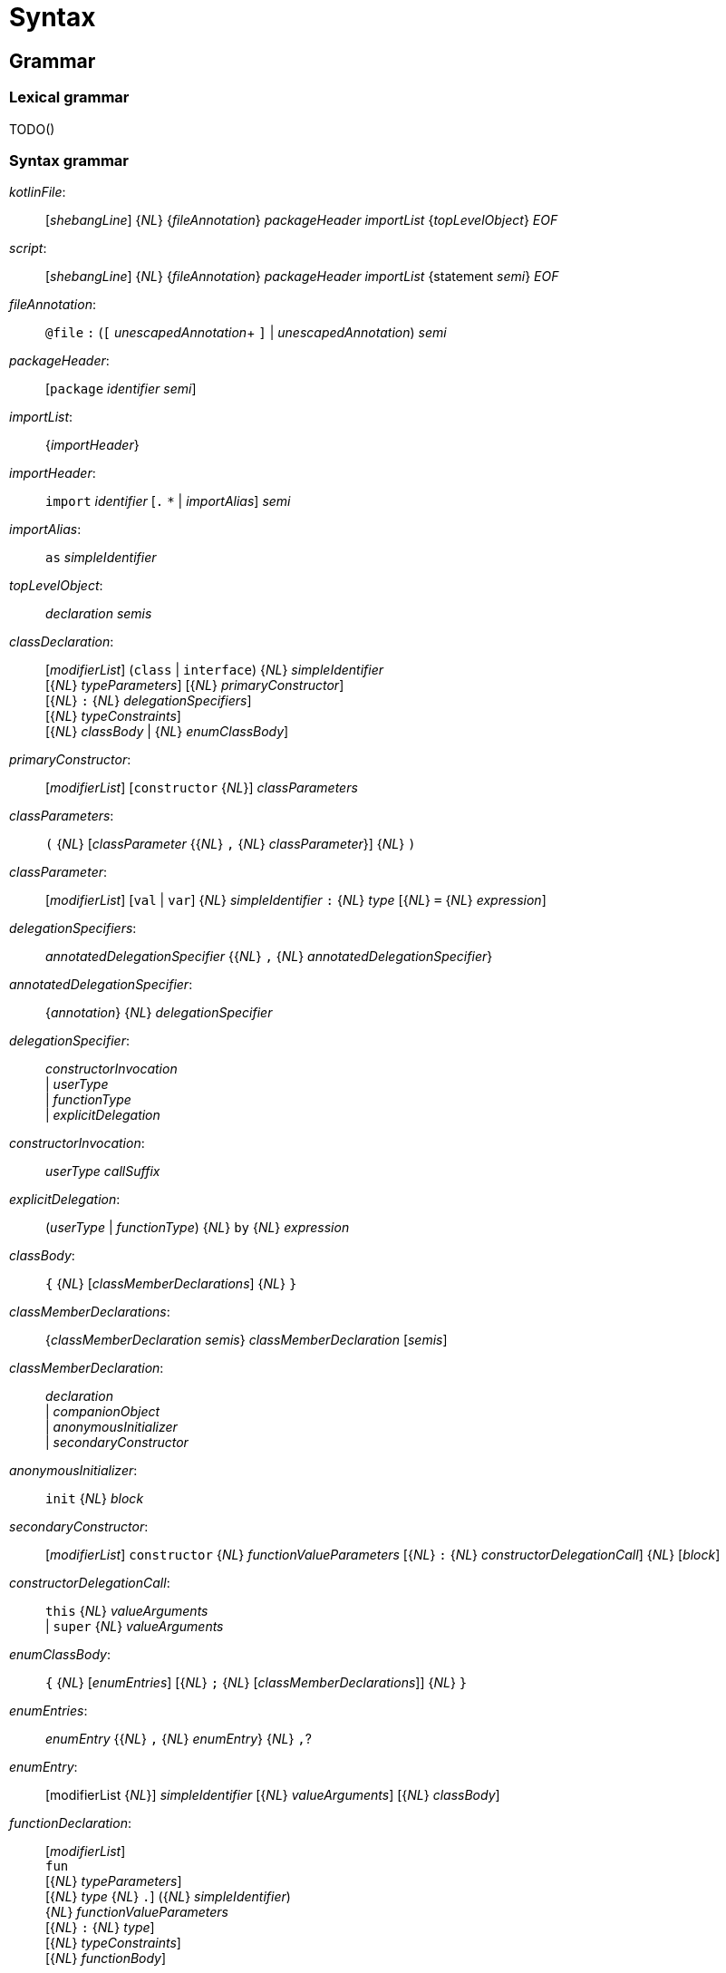 
= Syntax

== Grammar

=== Lexical grammar

TODO()

=== Syntax grammar

_kotlinFile_: ::
      [_shebangLine_] {_NL_} {_fileAnnotation_} _packageHeader_ _importList_ {_topLevelObject_} _EOF_ +

_script_: ::
      [_shebangLine_] {_NL_} {_fileAnnotation_} _packageHeader_ _importList_ {statement _semi_} _EOF_ +

_fileAnnotation_: ::
      `@file` `:` (`[` _unescapedAnnotation_+ `]` | _unescapedAnnotation_) _semi_ +

_packageHeader_: ::
      [`package` _identifier_ _semi_] +

_importList_: ::
      {_importHeader_} +

_importHeader_: ::
      `import` _identifier_ [`.` `*` | _importAlias_] _semi_ +

_importAlias_: ::
      `as` _simpleIdentifier_ +

_topLevelObject_: ::
      _declaration_ _semis_ +

_classDeclaration_: ::
      [_modifierList_] (`class` | `interface`) {_NL_} _simpleIdentifier_ +
      [{_NL_} _typeParameters_] [{_NL_} _primaryConstructor_] +
      [{_NL_} `:` {_NL_} _delegationSpecifiers_] +
      [{_NL_} _typeConstraints_] +
      [{_NL_} _classBody_ | {_NL_} _enumClassBody_] +

_primaryConstructor_: ::
      [_modifierList_] [`constructor` {_NL_}] _classParameters_ +

_classParameters_: ::
      `(` {_NL_} [_classParameter_ {{_NL_} `,` {_NL_} _classParameter_}] {_NL_} `)` +

_classParameter_: ::
      [_modifierList_] [`val` | `var`] {_NL_} _simpleIdentifier_ `:` {_NL_} _type_ [{_NL_} `=` {_NL_} _expression_] +

_delegationSpecifiers_: ::
      _annotatedDelegationSpecifier_ {{_NL_} `,` {_NL_} _annotatedDelegationSpecifier_} +

_annotatedDelegationSpecifier_: ::
      {_annotation_} {_NL_} _delegationSpecifier_ +

_delegationSpecifier_: ::
      _constructorInvocation_ +
    | _userType_ +
    | _functionType_ +
    | _explicitDelegation_ +

_constructorInvocation_: ::
      _userType_ _callSuffix_ +

_explicitDelegation_: ::
      (_userType_ | _functionType_) {_NL_} `by` {_NL_} _expression_ +

_classBody_: ::
      `{` {_NL_} [_classMemberDeclarations_] {_NL_} `}` +

_classMemberDeclarations_: ::
      {_classMemberDeclaration_ _semis_} _classMemberDeclaration_ [_semis_] +

_classMemberDeclaration_: ::
      _declaration_ +
    | _companionObject_ +
    | _anonymousInitializer_ +
    | _secondaryConstructor_ +

_anonymousInitializer_: ::
      `init` {_NL_} _block_ +

_secondaryConstructor_: ::
      [_modifierList_] `constructor` {_NL_} _functionValueParameters_ [{_NL_} `:` {_NL_} _constructorDelegationCall_] {_NL_} [_block_] +

_constructorDelegationCall_: ::
      `this` {_NL_} _valueArguments_ +
    | `super` {_NL_} _valueArguments_ +

_enumClassBody_: ::
      `{` {_NL_} [_enumEntries_] [{_NL_} `;` {_NL_} [_classMemberDeclarations_]] {_NL_} `}` +

_enumEntries_: ::
      _enumEntry_ {{_NL_} `,` {_NL_} _enumEntry_} {_NL_} `,`? +

_enumEntry_: ::
      [modifierList {_NL_}] _simpleIdentifier_ [{_NL_} _valueArguments_] [{_NL_} _classBody_] +

_functionDeclaration_: ::
      [_modifierList_] +
    `fun` +
    [{_NL_} _typeParameters_] +
    [{_NL_} _type_ {_NL_} `.`]
    ({_NL_} _simpleIdentifier_) +
    {_NL_} _functionValueParameters_ +
    [{_NL_} `:` {_NL_} _type_] +
    [{_NL_} _typeConstraints_] +
    [{_NL_} _functionBody_] +

_functionValueParameters_: ::
      `(` {_NL_} [_functionValueParameter_ {{_NL_} `,` {_NL_} _functionValueParameter_}] {_NL_} `)` +

_functionValueParameter_: ::
      [_modifierList_] _parameter_ [{_NL_} `=` {_NL_} _expression_] +

_parameter_: ::
      _simpleIdentifier_ {_NL_} [`:` {_NL_} _type_] +

_functionBody_: ::
      _block_ +
    | `=` {_NL_} _expression_ +

_objectDeclaration_: ::
      [_modifierList_] `object` +
      {_NL_} _simpleIdentifier_ +
      [{_NL_} `:` {_NL_} _delegationSpecifiers_] +
      [{_NL_} _classBody_] +

_companionObject_: ::
      [_modifierList_] `companion` {_NL_} `object` +
      [{_NL_} _simpleIdentifier_] +
      [{_NL_} `:` {_NL_} _delegationSpecifiers_] +
      [{_NL_} _classBody_] +

_propertyDeclaration_: ::
      [_modifierList_] (`val` | `var`) +
      [{_NL_} _typeParameters_] +
      [{_NL_} _type_ {_NL_} `.`] +
      ({_NL_} (_multiVariableDeclaration_ | _variableDeclaration_)) +
      [{_NL_} _typeConstraints_] +
      ({_NL_} (`by` | `=`) {_NL_} _expression_)? +
      [NL+ `;`] {_NL_} [[_getter_] ({_NL_} [_semi_] _setter_] | [_setter_] [{_NL_} [_semi_] _getter_]) +

_multiVariableDeclaration_: ::
      `(` {_NL_} _variableDeclaration_ {{_NL_} `,` {_NL_} _variableDeclaration_} {_NL_} `)` +

_variableDeclaration_: ::
      {_annotation_} {_NL_} _simpleIdentifier_ [{_NL_} `:` {_NL_} _type_] +

_getter_: ::
      [_modifierList_] `get` +
    | [_modifierList_] `get` {_NL_} `(` {_NL_} `)` [{_NL_} `:` {_NL_} _type_] {_NL_} _functionBody_ +

_setter_: ::
      [_modifierList_] `set` +
    | [_modifierList_] `set` {_NL_} `(` {annotation | _parameterModifier_} _parameter_ `)` [{_NL_} `:` {_NL_} _type_] {_NL_} _functionBody_ +

_typeAlias_: ::
      [_modifierList_] `typealias` {_NL_} _simpleIdentifier_ [{_NL_} _typeParameters_] {_NL_} `=` {_NL_} _type_ +

_typeParameters_: ::
      `<` {_NL_} _typeParameter_ {{_NL_} `,` {_NL_} _typeParameter_} {_NL_} `>` +

_typeParameter_: ::
      [_modifierList_] {_NL_} _simpleIdentifier_ [{_NL_} `:` {_NL_} _type_] +

_type_: ::
      [_typeModifierList_] +
    ( _parenthesizedType_ +
    | _nullableType_ +
    | _typeReference_ +
    | _functionType_) +

_typeModifierList_: ::
      (_annotation_ | `suspend` {_NL_} {_annotation_ | `suspend` {_NL_}}) +

_parenthesizedType_: ::
      `(` _type_ `)` +

_nullableType_: ::
      (_typeReference_ | _parenthesizedType_) {_NL_} `?`+ +

_typeReference_: ::
      `(` _typeReference_ `)` +
    | _userType_ +
    | `dynamic`

_functionType_: ::
      [_receiverType_ {_NL_} `.` {_NL_}] _functionTypeParameters_  {_NL_} `->` [{_NL_} _type_] +

_receiverType_: ::
      _parenthesizedType_ +
    | _nullableType_ +
    | _typeReference_ +

_userType_: ::
      _simpleUserType_ {{_NL_} `.` {_NL_} _simpleUserType_} +

_simpleUserType_: ::
      _simpleIdentifier_ [{_NL_} _typeArguments_] +

_functionTypeParameters_: ::
      `[` {_NL_} (_parameter_ | _type_) {{_NL_} `,` {_NL_} (_parameter_ | _type_)} {_NL_} `)` +

_typeConstraints_: ::
      `where` {_NL_} _typeConstraint_ {{_NL_} `,` {_NL_} _typeConstraint_} +

_typeConstraint_: ::
      {_annotation_} _simpleIdentifier_ {_NL_} `:` {_NL_} _type_ +

_block_: ::
      `{` {_NL_} _statements_ {_NL_} `}` +

_statements_: ::
      [_statement_ {semis _statement_} [_semis_]] +

_statement_: ::
      {_labelDefinition_} +
    ( _declaration_ +
    | _assignment_ +
    | _loopStatement_ +
    | _expression_) +

_declaration_: ::
      _classDeclaration_ +
    | _objectDeclaration_ +
    | _functionDeclaration_ +
    | _propertyDeclaration_ +
    | _typeAlias_ +

_assignment_: ::
      _directlyAssignableExpression_ `=` {_NL_} _expression_ +
    | _assignableExpression_ _assignmentAndOperator_ {_NL_} _expression_ +

_expression_: ::
      _disjunction_ | _ifExpression_ +

_ifExpression_: ::
      `if` {_NL_} `(` {_NL_} _expression_ {_NL_} `)` {_NL_} _controlStructureBody_ [[`;`] {_NL_} `else` {_NL_} _controlStructureBody_] +
    | `if` {_NL_} `(` {_NL_} _expression_ {_NL_} `)` {_NL_} [`;` {_NL_}] `else` {_NL_} _controlStructureBody_ +

_disjunction_: ::
      _conjunction_ {{_NL_} `||` {_NL_} (_conjunction_ | _ifExpression_)} +

_conjunction_: ::
      _equality_ {{_NL_} `&&` {_NL_} (_equality_ | _ifExpression_)} +

_equality_: ::
      _comparison_ {_equalityOperator_ {_NL_} (_comparison_ | _ifExpression_)} +

_comparison_: ::
      _infixOperation_ [_comparisonOperator_ {_NL_} (_infixOperation_ | _ifExpression_)] +

_infixOperation_: ::
      _elvisExpression_ {_inOperator_ {_NL_} (_elvisExpression_ | _ifExpression_) | _isOperator_ {_NL_} _type_} +

_elvisExpression_: ::
      _infixFunctionCall_ {{_NL_} `?:` {_NL_} (_infixFunctionCall_ | _ifExpression_)} +

_infixFunctionCall_: ::
      _rangeExpression_ {_simpleIdentifier_ {_NL_} (_rangeExpression_ | _ifExpression_)} +

_rangeExpression_: ::
      _additiveExpression_ {`..` {_NL_} (_additiveExpression_ | _ifExpression_)} +

_additiveExpression_: ::
      _multiplicativeExpression_ {_additiveOperator_ {_NL_} (_multiplicativeExpression_ | _ifExpression_)} +

_multiplicativeExpression_: ::
      _asExpression_ {_multiplicativeOperator_ {_NL_} (_asExpression_ | _ifExpression_)} +

_asExpression_: ::
      _prefixUnaryExpression_ [{_NL_} _asOperator_ {_NL_} _type_] +

_prefixUnaryExpression_: ::
      {_unaryPrefix_} _postfixUnaryExpression_ +
    | _unaryPrefix_ {_unaryPrefix_} _ifExpression_ +

_unaryPrefix_: ::
      _annotation_ +
    | _labelDefinition_ +
    | _prefixUnaryOperator_ {_NL_} +

_postfixUnaryExpression_: ::
      _primaryExpression_ {_postfixUnarySuffix_} +

_postfixUnarySuffix_: ::
      _postfixUnaryOperator_ +
    | _typeArguments_ +
    | _callSuffix_ +
    | _indexingSuffix_ +
    | _navigationSuffix_ +

_directlyAssignableExpression_: ::
      _postfixUnaryExpression_ _assignableSuffix_ +
    | _simpleIdentifier_ +

_assignableExpression_: ::
      _prefixUnaryExpression_ +

_assignableSuffix_: ::
      _typeArguments_ +
    | _indexingSuffix_ +
    | _navigationSuffix_ +

_indexingSuffix_: ::
      `[` {_NL_} _expression_ {{_NL_} `,` {_NL_} _expression_} {_NL_} `]` +

_navigationSuffix_: ::
      {_NL_} _memberAccessOperator_ {_NL_} (_simpleIdentifier_ | `class`) +

_callSuffix_: ::
      [_typeArguments_] [_valueArguments_] _annotatedLambda_ +
    | [_typeArguments_] _valueArguments_ +

_annotatedLambda_: ::
      {annotation | _IdentifierAt_} {_NL_} _lambdaLiteral_ +

_valueArguments_: ::
      `(` {_NL_} [_valueArgument_] {_NL_} `)` +
    | `(` {_NL_} _valueArgument_ {{_NL_} `,` {_NL_} _valueArgument_} {_NL_} `)` +

_typeArguments_: ::
      `<` {_NL_} _typeProjection_ {{_NL_} `,` {_NL_} _typeProjection_} {_NL_} `>` +

_typeProjection_: ::
      [_typeProjectionModifierList_] _type_ | `*` +

_typeProjectionModifierList_: ::
      {_varianceAnnotation_} +

_valueArgument_: ::
      [_annotation_] {_NL_} [_simpleIdentifier_ {_NL_} `=` {_NL_}] {`*`} {_NL_} _expression_ +

_primaryExpression_: ::
      _parenthesizedExpression_ +
    | _literalConstant_ +
    | _stringLiteral_ +
    | _simpleIdentifier_ +
    | _callableReference_ +
    | _functionLiteral_ +
    | _objectLiteral_ +
    | _collectionLiteral_ +
    | _thisExpression_ +
    | _superExpression_ +
    | _whenExpression_ +
    | _tryExpression_ +
    | _jumpExpression_ +

_parenthesizedExpression_: ::
      `(` {_NL_} _expression_ {_NL_} `)` +

_collectionLiteral_: ::
      `[` {_NL_} _expression_ {{_NL_} `,` {_NL_} _expression_} {_NL_} `]` +
    | `[` {_NL_} `]` +

_literalConstant_: ::
      _BooleanLiteral_ +
    | _IntegerLiteral_ +
    | _HexLiteral_ +
    | _BinLiteral_ +
    | _CharacterLiteral_ +
    | _RealLiteral_ +
    | _NullLiteral_ +
    | _LongLiteral_ +

_stringLiteral_: ::
      _lineStringLiteral_ +
    | _multiLineStringLiteral_ +

_lineStringLiteral_: ::
      `"` {_lineStringContent_ | _lineStringExpression_} `"` +

_multiLineStringLiteral_: ::
      `"""` {_multiLineStringContent_ | _multiLineStringExpression_ | _MultiLineStringQuote_} `"""` +

_lineStringContent_: ::
      _LineStrText_ +
    | _LineStrEscapedChar_ +
    | _LineStrRef_ +

_lineStringExpression_: ::
      _LineStrExprStart_ _expression_ `}` +

_multiLineStringContent_: ::
      _MultiLineStrText_ +
    | _MultiLineStringQuote_ +
    | _MultiLineStrRef_ +

_multiLineStringExpression_: ::
      _MultiLineStrExprStart_ {_NL_} _expression_ {_NL_} `}` +

_lambdaLiteral_: ::
      `{` {_NL_} _statements_ {_NL_} `}` +
    | `{` {_NL_} _lambdaParameters_ {_NL_} _ARROW_ {_NL_} _statements_ {_NL_} `}` +

_lambdaParameters_: ::
      [_lambdaParameter_] {{_NL_} _COMMA_ {_NL_} _lambdaParameter_} +

_lambdaParameter_: ::
      _variableDeclaration_ +
    | _multiVariableDeclaration_ [{_NL_} _COLON_ {_NL_} _type_] +

_anonymousFunction_: ::
      `fun` +
    [{_NL_} _type_ {_NL_} `.`] +
    {_NL_} _functionValueParameters_ +
    [{_NL_} `:` {_NL_} _type_] +
    [{_NL_} _typeConstraints_] +
    [{_NL_} _functionBody_] +

_functionLiteral_: ::
      _lambdaLiteral_ +
    | _anonymousFunction_ +

_objectLiteral_: ::
      `object` {_NL_} `:` {_NL_} _delegationSpecifiers_ [{_NL_} _classBody_] +
    | `object` {_NL_} _classBody_ +

_thisExpression_: ::
      `this` [_AtIdentifier_] +
    | _THIS_AT_ +

_superExpression_: ::
      `super` [`<` {_NL_} _type_ {_NL_} `>`] [_AtIdentifier_] +
    | _SUPER_AT_ +

_controlStructureBody_: ::
      _block_ +
    | _statement_ +

_whenExpression_: ::
      `when` {_NL_} (`(` _expression_ `)`)? {_NL_} `{` {_NL_} {_whenEntry_ {_NL_}} {_NL_} `}` +

_whenEntry_: ::
      _whenCondition_ {{_NL_} `,` {_NL_} _whenCondition_} {_NL_} `->` {_NL_} _controlStructureBody_ [_semi_] +
    | `else` {_NL_} `->` {_NL_} _controlStructureBody_ [_semi_] +

_whenCondition_: ::
      _expression_ +
    | _rangeTest_ +
    | _typeTest_ +

_rangeTest_: ::
      _inOperator_ {_NL_} _expression_ +

_typeTest_: ::
      _isOperator_ {_NL_} _type_ +

_tryExpression_: ::
      `try` {_NL_} _block_ {{_NL_} _catchBlock_} [{_NL_} _finallyBlock_] +

_catchBlock_: ::
      `catch` {_NL_} `(` {_annotation_} _simpleIdentifier_ `:` _userType_ `)` {_NL_} _block_ +

_finallyBlock_: ::
      `finally` {_NL_} _block_ +

_loopStatement_: ::
      _forStatement_ +
    | _whileStatement_ +
    | _doWhileStatement_ +

_forStatement_: ::
      `for` {_NL_} `(` {_annotation_} (variableDeclaration | _multiVariableDeclaration_) `in` _expression_ `)` {_NL_} [_controlStructureBody_] +

_whileStatement_: ::
      `while` {_NL_} `(` _expression_ `)` {_NL_} _controlStructureBody_ +
    | `while` {_NL_} `(` _expression_ `)` {_NL_} `;` +

_doWhileStatement_: ::
      `do` {_NL_} [_controlStructureBody_] {_NL_} `while` {_NL_} `(` _expression_ `)` +

_jumpExpression_: ::
      `throw` {_NL_} _expression_ +
    | (`return` | _RETURN_AT_) [_expression_] +
    | `continue` | _CONTINUE_AT_ +
    | `break` | _BREAK_AT_ +

_callableReference_: ::
      [_receiverType_] {_NL_} (`::`|`?::`) {_NL_} (_simpleIdentifier_ | `class`) +

_assignmentAndOperator_: ::
      `=` +
    | `+=` +
    | `-=` +
    | `*=` +
    | `/=` +
    | `%=` +

_equalityOperator_: ::
      `!=` +
    | `!==` +
    | `==` +
    | `===` +

_comparisonOperator_: ::
      `<` +
    | `>` +
    | `<=` +
    | `>=` +

_inOperator_: ::
      `in` | `!in` +

_isOperator_: ::
      `is` | `!is` +

_additiveOperator_: ::
      `+` | `-` +

_multiplicativeOperator_: ::
      `*` +
    | `/` +
    | `%` +

_asOperator_: ::
      `as` +
    | `as?` +
    | `:` +

_prefixUnaryOperator_: ::
      `++` +
    | `--` +
    | `-` +
    | `+` +
    | `!` +

_postfixUnaryOperator_: ::
      `++` +
    | `--` +
    | `!!` +

_memberAccessOperator_: ::
      `.` | `?.` | `::` +

_modifierList_: ::
      (_annotation_ | _modifier_) {_annotation_ | _modifier_} +

_modifier_: ::
      (_classModifier_ +
    | _memberModifier_ +
    | _visibilityModifier_ +
    | _varianceAnnotation_ +
    | _functionModifier_ +
    | _propertyModifier_ +
    | _inheritanceModifier_ +
    | _parameterModifier_ +
    | _typeParameterModifier_ +
    | _platformModifier_) {_NL_} +

_classModifier_: ::
      `enum` +
    | `sealed` +
    | `annotation` +
    | `data` +
    | `inner` +

_memberModifier_: ::
      `override` +
    | `lateinit` +

_visibilityModifier_: ::
      `public` +
    | `private` +
    | `internal` +
    | `protected` +

_varianceAnnotation_: ::
      `in` +
    | `out` +

_functionModifier_: ::
      `tailrec` +
    | `operator` +
    | `infix` +
    | `inline` +
    | `external` +
    | `suspend` +

_propertyModifier_: ::
      `const` +

_inheritanceModifier_: ::
      `abstract` +
    | `final` +
    | `open` +

_parameterModifier_: ::
      `vararg` +
    | `noinline` +
    | `crossinline` +

_typeParameterModifier_: ::
      `reified` +

_platformModifier_: ::
      `expect` +
    | `actual` +

_labelDefinition_: ::
      _IdentifierAt_ {_NL_} +

_annotation_: ::
      (singleAnnotation | _multiAnnotation_) {_NL_} +

_singleAnnotation_: ::
      _annotationUseSiteTarget_ `:` {_NL_} _unescapedAnnotation_ +
    | _AtIdentifier_ {{_NL_} `.` _simpleIdentifier_} [_typeArguments_] [_valueArguments_] +

_multiAnnotation_: ::
      _annotationUseSiteTarget_ `:` `[` _unescapedAnnotation_ {_unescapedAnnotation_} `]` +
    | `@[` _unescapedAnnotation_+ `]` +

_annotationUseSiteTarget_: ::
      `@field` +
    | `@file` +
    | `@property` +
    | `@get` +
    | `@set` +
    | `@receiver` +
    | `@param` +
    | `@setparam` +
    | `@delegate` +

_unescapedAnnotation_: ::
      _identifier_ [_typeArguments_] [_valueArguments_] +

_simpleIdentifier_: ::
      _Identifier_ +
    | `abstract` +
    | `annotation` +
    | `by` +
    | `catch` +
    | `companion` +
    | `constructor` +
    | `crossinline` +
    | `data` +
    | `dynamic` +
    | `enum` +
    | `external` +
    | `final` +
    | `finally` +
    | `get` +
    | `import` +
    | `infix` +
    | `init` +
    | `inline` +
    | `inner` +
    | `internal` +
    | `lateinit` +
    | `noinline` +
    | `open` +
    | `operator` +
    | `out` +
    | `override` +
    | `private` +
    | `protected` +
    | `public` +
    | `reified` +
    | `sealed` +
    | `tailrec` +
    | `set` +
    | `vararg` +
    | `where` +
    | `expect` +
    | `actual` +
    | `const` +
    | `suspend` +

_identifier_: ::
      _simpleIdentifier_ {{_NL_} `.` _simpleIdentifier_} +

_shebangLine_: ::
      _ShebangLine_ +

_semi_: ::
      (`;` | _NL_) {_NL_} +
    | _EOF_

_semis_: ::
      (`;` | _NL_) {`;` | _NL_} +
    | _EOF_
